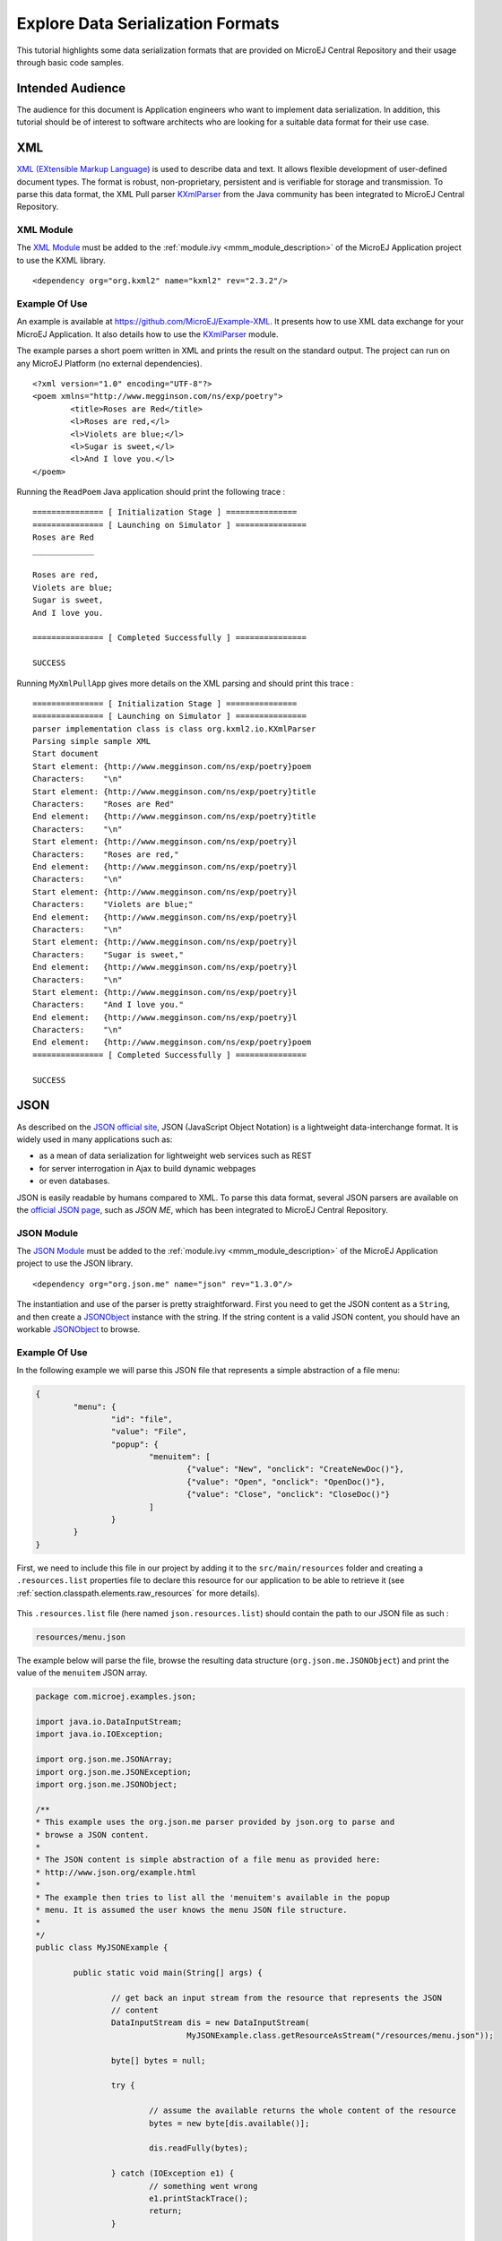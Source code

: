 Explore Data Serialization Formats
==================================

This tutorial highlights some data serialization formats that are provided on MicroEJ Central Repository and their usage through basic code samples.

Intended Audience
-----------------

The audience for this document is Application engineers who want to implement data serialization.
In addition, this tutorial should be of interest to software architects who are looking for a suitable data format for their use case.

.. _tutorial_xml:

XML
---

`XML (EXtensible Markup Language) <https://en.wikipedia.org/wiki/XML>`_ is used to describe data and text. It allows flexible development of user-defined document types. The format is robust, non-proprietary, persistent and is verifiable for storage and transmission. To parse this data format, the XML Pull parser `KXmlParser <http://kxml.org/>`_ from the Java community has been integrated to MicroEJ Central Repository.

XML Module
~~~~~~~~~~

The `XML Module`_ must be added to the :ref:`module.ivy <mmm_module_description>` of the MicroEJ 
Application project to use the KXML library.

::

	<dependency org="org.kxml2" name="kxml2" rev="2.3.2"/>

.. _XML Module: https://repository.microej.com/modules/org/kxml2/kxml2/

Example Of Use
~~~~~~~~~~~~~~

An example is available at https://github.com/MicroEJ/Example-XML.
It presents how to use XML data exchange for your MicroEJ Application. It also details how to use the `KXmlParser <http://kxml.org/>`_ module.

The example parses a short poem written in XML and prints the result on the standard output. The project can run on any MicroEJ Platform (no external dependencies).


::

	<?xml version="1.0" encoding="UTF-8"?>
	<poem xmlns="http://www.megginson.com/ns/exp/poetry">
		<title>Roses are Red</title>
		<l>Roses are red,</l>
		<l>Violets are blue;</l>
		<l>Sugar is sweet,</l>
		<l>And I love you.</l>
	</poem>

Running the ``ReadPoem`` Java application should print the following trace :

::

	=============== [ Initialization Stage ] ===============
	=============== [ Launching on Simulator ] ===============
	Roses are Red
	_____________

	Roses are red,
	Violets are blue;
	Sugar is sweet,
	And I love you.

	=============== [ Completed Successfully ] ===============

	SUCCESS

Running ``MyXmlPullApp`` gives more details on the XML parsing and should print this trace :

::

	=============== [ Initialization Stage ] ===============
	=============== [ Launching on Simulator ] ===============
	parser implementation class is class org.kxml2.io.KXmlParser
	Parsing simple sample XML
	Start document
	Start element: {http://www.megginson.com/ns/exp/poetry}poem
	Characters:    "\n"
	Start element: {http://www.megginson.com/ns/exp/poetry}title
	Characters:    "Roses are Red"
	End element:   {http://www.megginson.com/ns/exp/poetry}title
	Characters:    "\n"
	Start element: {http://www.megginson.com/ns/exp/poetry}l
	Characters:    "Roses are red,"
	End element:   {http://www.megginson.com/ns/exp/poetry}l
	Characters:    "\n"
	Start element: {http://www.megginson.com/ns/exp/poetry}l
	Characters:    "Violets are blue;"
	End element:   {http://www.megginson.com/ns/exp/poetry}l
	Characters:    "\n"
	Start element: {http://www.megginson.com/ns/exp/poetry}l
	Characters:    "Sugar is sweet,"
	End element:   {http://www.megginson.com/ns/exp/poetry}l
	Characters:    "\n"
	Start element: {http://www.megginson.com/ns/exp/poetry}l
	Characters:    "And I love you."
	End element:   {http://www.megginson.com/ns/exp/poetry}l
	Characters:    "\n"
	End element:   {http://www.megginson.com/ns/exp/poetry}poem
	=============== [ Completed Successfully ] ===============

	SUCCESS

.. _tutorial_json:

JSON
----

As described on the `JSON official site <http://json.org/>`_, JSON (JavaScript Object Notation) is a lightweight data-interchange format. It is widely used in many applications such as:

- as a mean of data serialization for lightweight web services such as REST
- for server interrogation in Ajax to build dynamic webpages
- or even databases.

JSON is easily readable by humans compared to XML. To parse this data format, several JSON parsers are available on the `official JSON page <http://json.org/>`_, such as `JSON ME`, which has been integrated to MicroEJ Central Repository.

.. _json_module:

JSON Module
~~~~~~~~~~~

The `JSON Module`_ must be added to the :ref:`module.ivy <mmm_module_description>` of the MicroEJ 
Application project to use the JSON library.

::

	<dependency org="org.json.me" name="json" rev="1.3.0"/>

The instantiation and use of the parser is pretty straightforward. 
First you need to get the JSON content as a ``String``,  and then create a `JSONObject`_ instance with the string. 
If the string content is a valid JSON content, you should have an workable `JSONObject`_ to browse.

.. _JSON Module: https://repository.microej.com/modules/org/json/me/json/
.. _JSONObject: https://repository.microej.com/javadoc/microej_5.x/apis/org/json/me/JSONObject.html

Example Of Use
~~~~~~~~~~~~~~

In the following example we will parse this JSON file that represents a simple abstraction of a file menu:

.. code:: JSON

	{
		"menu": {
			"id": "file",
			"value": "File",
			"popup": {
				"menuitem": [
					{"value": "New", "onclick": "CreateNewDoc()"},
					{"value": "Open", "onclick": "OpenDoc()"},
					{"value": "Close", "onclick": "CloseDoc()"}
				]
			}
		}
	}

First, we need to include this file in our project by adding it to the ``src/main/resources`` folder and creating a ``.resources.list`` properties file to declare this resource for our application to be able to retrieve it (see :ref:`section.classpath.elements.raw_resources` for more details). 

.. figure:: images/json-src-files-folders.png
	:alt: Source files organization
	:width: 242px
	:height: 128px
	:align: center

This ``.resources.list`` file (here named ``json.resources.list``) should contain the path to our JSON file as such :

.. code::

	resources/menu.json

The example below will parse the file, browse the resulting data structure (``org.json.me.JSONObject``) and print the value of the ``menuitem`` JSON array.

.. code:: Java

	package com.microej.examples.json;

	import java.io.DataInputStream;
	import java.io.IOException;

	import org.json.me.JSONArray;
	import org.json.me.JSONException;
	import org.json.me.JSONObject;

	/**
	* This example uses the org.json.me parser provided by json.org to parse and
	* browse a JSON content.
	* 
	* The JSON content is simple abstraction of a file menu as provided here:
	* http://www.json.org/example.html
	* 
	* The example then tries to list all the 'menuitem's available in the popup
	* menu. It is assumed the user knows the menu JSON file structure.
	* 
	*/
	public class MyJSONExample {

		public static void main(String[] args) {

			// get back an input stream from the resource that represents the JSON
			// content
			DataInputStream dis = new DataInputStream(
					MyJSONExample.class.getResourceAsStream("/resources/menu.json"));

			byte[] bytes = null;

			try {

				// assume the available returns the whole content of the resource
				bytes = new byte[dis.available()];

				dis.readFully(bytes);

			} catch (IOException e1) {
				// something went wrong
				e1.printStackTrace();
				return;
			}

			try {

				// create the data structure to exploit the content
				// the string is created assuming default encoding
				JSONObject jsono = new JSONObject(new String(bytes));

				// get the JSONObject named "menu" from the root JSONObject
				JSONObject o = jsono.getJSONObject("menu");

				o = o.getJSONObject("popup");

				JSONArray a = o.getJSONArray("menuitem");

				System.out.println("The menuitem content of popup menu is:");
				System.out.println(a.toString());

			} catch (JSONException e) {
				// a getJSONObject() or a getJSONArray() failed
				// or the parsing failed
				e.printStackTrace();
			}

		}

	}

The execution of this example on the MicroEJ Simulator should print the following trace:

::

	=============== [ Initialization Stage ] ===============
	=============== [ Launching Simulator ] ===============
	The menuitem content of popup menu is:
	[{"value":"New","onclick":"CreateNewDoc()"},{"value":"Open","onclick":"OpenDoc()"},{"value":"Close","onclick":"CloseDoc()"}]
	=============== [ Completed Successfully ] ===============

	SUCCESS

.. _tutorial_cbor:

CBOR
----

The `CBOR (Concise Binary Object Representation) <https://cbor.io/>`_ binary data serialization format is a lightweight data-interchange format similar to JSON but with a smaller footprint, making it very practical for embedded applications, though its messages are often less easily readable by humans.

.. _cbor_module:

CBOR Module
~~~~~~~~~~~

The `CBOR Module`_ must be added to the :ref:`module.ivy <mmm_module_description>` of the MicroEJ 
Application project to use the CBOR library.

::

	<dependency org="ej.library.iot" name="cbor" rev="1.1.0"/>

.. _CBOR Module: https://repository.microej.com/modules/ej/library/iot/cbor/

Example Of Use
~~~~~~~~~~~~~~

An example is available at https://github.com/MicroEJ/Example-IOT/tree/master/cbor.
It shows how to use the CBOR library in your MicroEJ Application by encoding some data and reading it back, printing it on the standard output both as a raw byte string and in a JSON-like format.
You can use tools like cbor.me to convert the byte string output to a JSON format and check that it matches the encoded data. The project can run on any MicroEJ Platform (no external dependencies).

The execution of this example on the MicroEJ Simulator should print the following trace:

::

	=============== [ Initialization Stage ] ===============
	=============== [ Launching on Simulator ] ===============
	CBOR data string : a1646d656e75a36269646466696c656576616c75656446696c6565706f707570a1686d656e756974656d83a26576616c7565634e6577676f6e636c69636b6e4372656174654e6577446f632829a26576616c7565644f70656e676f6e636c69636b694f70656e446f632829a26576616c756565436c6f7365676f6e636c69636b6a436c6f7365446f632829
	Data content : 
	{
		"menu" : {
			"id" : "file",
			"value" : "File",
			"popup" : {
				"menuitem" : [ {
						"value" : "New",
						"onclick" : "CreateNewDoc()"
					}, {
						"value" : "Open",
						"onclick" : "OpenDoc()"
					}, {
						"value" : "Close",
						"onclick" : "CloseDoc()"
					} ]
			}
		}
	}
	=============== [ Completed Successfully ] ===============

Another example showing how to use the :ref:`JSON <json_module>` module along with the :ref:`CBOR <cbor_module>` module to convert data from JSON to CBOR is available here : https://github.com/MicroEJ/Example-IOT/tree/master/cbor-json.

The execution of this example on the MicroEJ Simulator should print the following trace:

::

	Initial data (271 bytes) = {"menu":{"value":"File","id":"file","popup":{"menuitem":[{"value":"New","onclick":"CreateNewDoc()"},{"value":"Open","onclick":"OpenDoc()"},{"value":"Close","onclick":"CloseDoc()"}]}}}
	Data serialized (139 bytes)
	Data deserialized = {menu={value=File, id=file, popup={menuitem=[{value=New, onclick=CreateNewDoc()}, {value=Open, onclick=OpenDoc()}, {value=Close, onclick=CloseDoc()}]}}}

..
   | Copyright 2021-2024, MicroEJ Corp. Content in this space is free 
   for read and redistribute. Except if otherwise stated, modification 
   is subject to MicroEJ Corp prior approval.
   | MicroEJ is a trademark of MicroEJ Corp. All other trademarks and 
   copyrights are the property of their respective owners.

